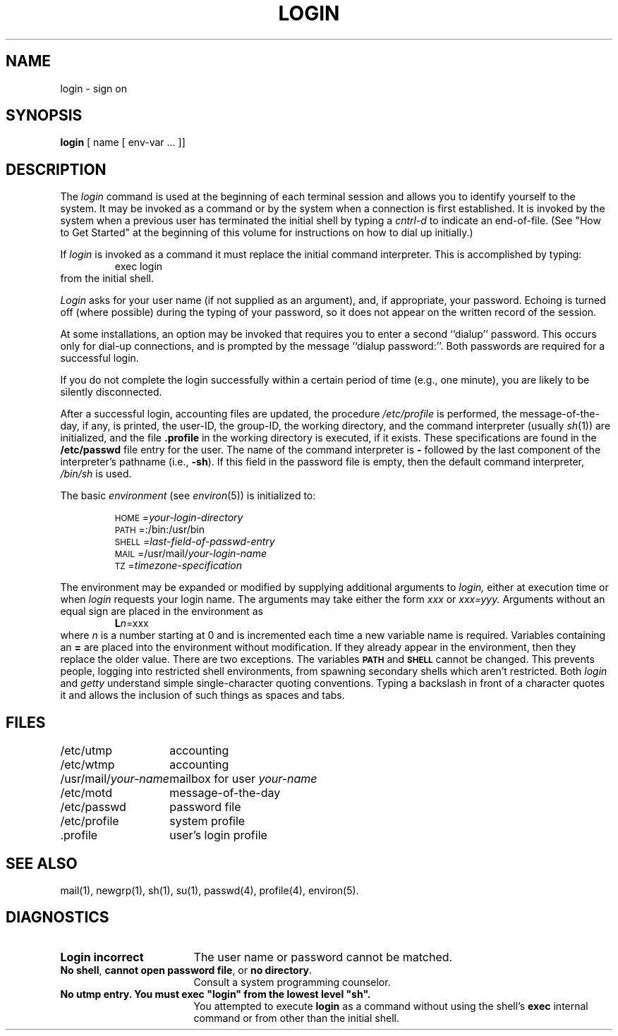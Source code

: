 .TH LOGIN 1
.SH NAME
login \- sign on
.SH SYNOPSIS
.B login
[ name [ env-var .\|.\|. ]\|]
.SH DESCRIPTION
The
.I login
command
is used at the beginning of each terminal session
and allows you to identify yourself to the system.
It may be invoked as a command or
by the system when a connection
is first established.
It is invoked by the system when a previous user has
terminated the initial shell by typing a
.I cntrl-d
to indicate an end-of-file.
(See
"How to Get Started"
at the beginning of this volume
for instructions on how to dial up initially.)
.PP
If
.I login
is invoked as a command it must replace the initial
command interpreter.
This is accomplished by typing:
.RS
exec login
.RE
from the initial shell.
.PP
.I Login
asks for your user name (if not supplied as an argument), and, if
appropriate, your password.
Echoing is turned off (where possible) during the typing of your password,
so it does not appear on the written record of the
session.
.PP
At some installations, an option may be invoked that requires
you to enter a second ``dialup'' password.
This occurs only
for dial-up connections, and is prompted by the message
``dialup password:''.
Both passwords are required for a successful login.
.PP
If you do not complete the login successfully within a
certain period of time (e.g.,
one minute), you are likely to be silently disconnected.
.PP
After a successful login,
accounting files are updated,
the procedure
.I /etc/profile
is performed,
the message-of-the-day, if any, is printed,
the user-ID, the group-ID, 
the working directory, and the command interpreter
(usually 
.IR sh (1))
are initialized,
and the file
.B \&.profile
in the working directory is executed,
if it exists.
These specifications are found in the 
.B /etc/passwd
file entry for the user.
The name of the command interpreter is
.B \-
followed by the last component of the interpreter's pathname
(i.e.,
.BR \-sh ).
If this field in the password file is empty,
then the default command interpreter,
.I /bin/sh
is used.
.PP
The basic
.I environment
(see
.IR environ (5))
is initialized to:
.PP
.RS
\s-1HOME\s+1=\f2your-login-directory\f1
.br
\s-1PATH\s+1=:/bin:/usr/bin
.br
\s-1SHELL\s+1=\fIlast-field-of-passwd-entry\f1
.br
\s-1MAIL\s+1=/usr/mail/\fIyour-login-name\f1
.br
\s-1TZ\s+1=\fItimezone-specification\f1
.RE
.sp 1v
The environment may be expanded or modified by supplying additional
arguments to
.I login,
either at execution time or when
.I login
requests your login name.  The arguments may take either the form
.I xxx
or
.I xxx=yyy.
Arguments without an equal sign are placed
in the environment as
.RS
\f3L\f2n\f1=xxx
.RE
where
.I n
is a number starting at 0 and is incremented each time
a new variable name is required.
Variables containing an
.B =
are placed into the environment without modification.  If they
already appear in the environment, then they replace the older
value.  There are two exceptions.  The variables
.B \s-1PATH\s+1
and
.B \s-1SHELL\s+1
cannot be changed.  This prevents people, logging into restricted
shell environments, from spawning secondary shells which aren't
restricted.  Both
.I login
and
.I getty
understand simple single-character quoting conventions.  Typing a
backslash
in front of a character quotes it and allows the inclusion of such
things as spaces and tabs.
.SH FILES
.ta \w'/usr/mail/your-name\ \ 'u
/etc/utmp	accounting
.br
/etc/wtmp	accounting
.br
/usr/mail/\fIyour-name\fP	mailbox for user \fIyour-name\fP
.br
/etc/motd	message-of-the-day
.br
/etc/passwd	password file
.br
/etc/profile	system profile
.br
\&.profile	user's login profile
.SH "SEE ALSO"
mail(1),
newgrp(1),
sh(1),
su(1),
passwd(4),
profile(4),
environ(5).
.SH DIAGNOSTICS
.TP 17
.B "Login incorrect"
The user name or password cannot be matched.
.TP 17
\f3No shell\f1, \f3cannot open password file\f1, or \f3no directory\f1.
Consult a
system programming counselor.
.TP 17
.tr ~"
.B "No utmp entry. You must exec ~login~ from the lowest level ~sh~."
You attempted to execute \fBlogin\fP as a command without using
the shell's \fBexec\fP internal command or from other than the initial shell.
.tr ~~
.\"	@(#)login.1	1.5	
